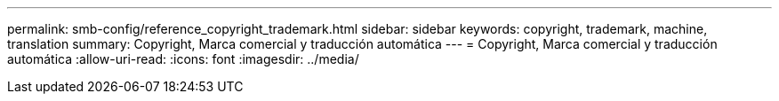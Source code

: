 ---
permalink: smb-config/reference_copyright_trademark.html 
sidebar: sidebar 
keywords: copyright, trademark, machine, translation 
summary: Copyright, Marca comercial y traducción automática 
---
= Copyright, Marca comercial y traducción automática
:allow-uri-read: 
:icons: font
:imagesdir: ../media/


